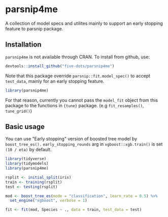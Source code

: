 #+STARTUP: showall indent
#+PROPERTY: header-args:R :results output :session *R:parsnip4me* :exports both

* parsnip4me

A collection of model specs and utilites mainly to support an early stopping feature to parsnip package.

** Installation

=parsnip4me= is not available through CRAN. To install from github, use:

#+begin_src R
devtools::install_github("five-dots/parsnip4me")
#+end_src

Note that this package override =parsnip::fit.model_spec()= to accept =test_data=, mainly for an early stopping feature. 

#+begin_src R
library(parsnip4me)
#+end_src

#+RESULTS:
: Registered S3 method overwritten by 'parsnip4me':
:   method         from   
:   fit.model_spec parsnip

For that reason, currently you cannot pass the =model_fit= object from this package to the functions in ={tune}= package. (e.g =fit_resamples()=, =tune_grid()=)

** Basic usage

You can use "Early stopping" version of boosted tree model by =boost_tree_es().= =early_stopping_rounds= arg in =xgboost::xgb.train()= is set =(10 / eta)= by default.

#+begin_src R
library(tidyverse)
library(tidymodels)
library(parsnip4me)

rsplit <- initial_split(iris)
train <- training(rsplit)
test <- testing(rsplit)

mod <- boost_tree_es(mode = "classification", learn_rate = 0.5) %>%
  set_engine("xgboost", verbose = 1)

fit <- fit(mod, Species ~ ., data = train, test_data = test)
#+end_src

#+RESULTS:
#+begin_example

[1]	train-merror:0.026549	eval-merror:0.000000 
Multiple eval metrics are present. Will use eval_merror for early stopping.
Will train until eval_merror hasn't improved in 20 rounds.

[2]	train-merror:0.017699	eval-merror:0.027027 
[3]	train-merror:0.017699	eval-merror:0.027027 
[4]	train-merror:0.017699	eval-merror:0.027027 
[5]	train-merror:0.017699	eval-merror:0.027027 
[6]	train-merror:0.017699	eval-merror:0.027027 
[7]	train-merror:0.008850	eval-merror:0.027027 
[8]	train-merror:0.008850	eval-merror:0.027027 
[9]	train-merror:0.000000	eval-merror:0.027027 
[10]	train-merror:0.000000	eval-merror:0.027027 
[11]	train-merror:0.000000	eval-merror:0.027027 
[12]	train-merror:0.000000	eval-merror:0.027027 
[13]	train-merror:0.000000	eval-merror:0.027027 
[14]	train-merror:0.000000	eval-merror:0.027027 
[15]	train-merror:0.000000	eval-merror:0.027027 
[16]	train-merror:0.000000	eval-merror:0.027027 
[17]	train-merror:0.000000	eval-merror:0.027027 
[18]	train-merror:0.000000	eval-merror:0.027027 
[19]	train-merror:0.000000	eval-merror:0.027027 
[20]	train-merror:0.000000	eval-merror:0.027027 
[21]	train-merror:0.000000	eval-merror:0.027027 
Stopping. Best iteration:
[1]	train-merror:0.026549	eval-merror:0.000000
#+end_example
